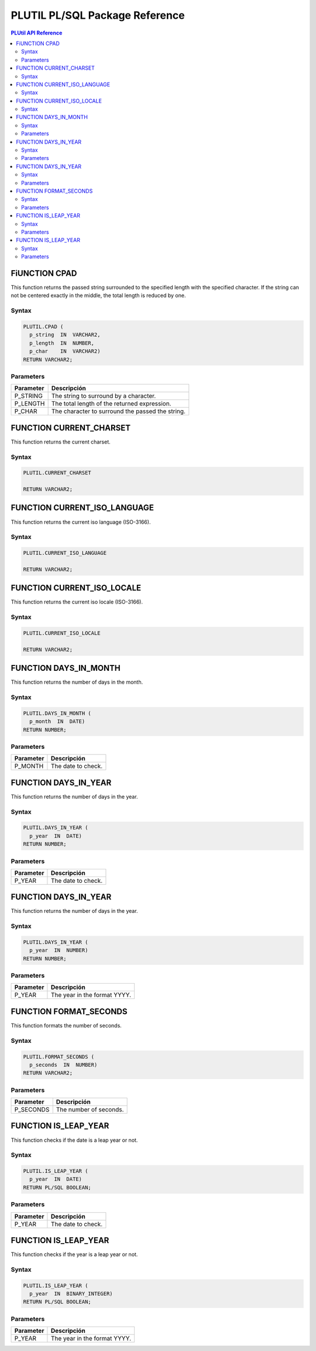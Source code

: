 PLUTIL PL/SQL Package Reference
===============================

.. contents:: PLUtil API Reference

FiUNCTION CPAD
-------------

This function returns the passed string surrounded to the specified length with the specified character. If the string can not be centered exactly in the middle, the total length is reduced by one.

Syntax
``````

.. code-block:: SQL

  PLUTIL.CPAD (
    p_string  IN  VARCHAR2,
    p_length  IN  NUMBER,
    p_char    IN  VARCHAR2)
  RETURN VARCHAR2;

Parameters
``````````

=========== ===========
Parameter   Descripción
=========== ===========
P_STRING    The string to surround by a character.
P_LENGTH    The total length of the returned expression.
P_CHAR      The character to surround the passed the string.
=========== ===========

FUNCTION CURRENT_CHARSET
------------------------

This function returns the current charset.

Syntax
``````

.. code-block:: SQL

  PLUTIL.CURRENT_CHARSET
  
  RETURN VARCHAR2;

FUNCTION CURRENT_ISO_LANGUAGE
-----------------------------

This function returns the current iso language (ISO-3166).

Syntax
``````

.. code-block:: SQL

  PLUTIL.CURRENT_ISO_LANGUAGE
  
  RETURN VARCHAR2;

FUNCTION CURRENT_ISO_LOCALE
---------------------------

This function returns the current iso locale (ISO-3166).

Syntax
``````

.. code-block:: SQL

  PLUTIL.CURRENT_ISO_LOCALE
  
  RETURN VARCHAR2;

FUNCTION DAYS_IN_MONTH
----------------------

This function returns the number of days in the month.

Syntax
``````

.. code-block:: SQL

  PLUTIL.DAYS_IN_MONTH (
    p_month  IN  DATE)
  RETURN NUMBER;

Parameters
``````````

=========== ===========
Parameter   Descripción
=========== ===========
P_MONTH     The date to check.
=========== ===========

FUNCTION DAYS_IN_YEAR
---------------------

This function returns the number of days in the year.

Syntax
``````

.. code-block:: SQL

  PLUTIL.DAYS_IN_YEAR (
    p_year  IN  DATE)
  RETURN NUMBER;

Parameters
``````````

=========== ===========
Parameter   Descripción
=========== ===========
P_YEAR      The date to check.
=========== ===========

FUNCTION DAYS_IN_YEAR
---------------------

This function returns the number of days in the year.

Syntax
``````

.. code-block:: SQL

  PLUTIL.DAYS_IN_YEAR (
    p_year  IN  NUMBER)
  RETURN NUMBER;

Parameters
``````````

=========== ===========
Parameter   Descripción
=========== ===========
P_YEAR      The year in the format YYYY.
=========== ===========

FUNCTION FORMAT_SECONDS
-----------------------

This function formats the number of seconds.

Syntax
``````

.. code-block:: SQL

  PLUTIL.FORMAT_SECONDS (
    p_seconds  IN  NUMBER)
  RETURN VARCHAR2;

Parameters
``````````

=========== ===========
Parameter   Descripción
=========== ===========
P_SECONDS   The number of seconds.
=========== ===========

FUNCTION IS_LEAP_YEAR
---------------------

This function checks if the date is a leap year or not.

Syntax
``````

.. code-block:: SQL

  PLUTIL.IS_LEAP_YEAR (
    p_year  IN  DATE)
  RETURN PL/SQL BOOLEAN;

Parameters
``````````

=========== ===========
Parameter   Descripción
=========== ===========
P_YEAR      The date to check.
=========== ===========

FUNCTION IS_LEAP_YEAR
---------------------

This function checks if the year is a leap year or not.

Syntax
``````

.. code-block:: SQL

  PLUTIL.IS_LEAP_YEAR (
    p_year  IN  BINARY_INTEGER)
  RETURN PL/SQL BOOLEAN;

Parameters
``````````

=========== ===========
Parameter   Descripción
=========== ===========
P_YEAR      The year in the format YYYY.
=========== ===========
